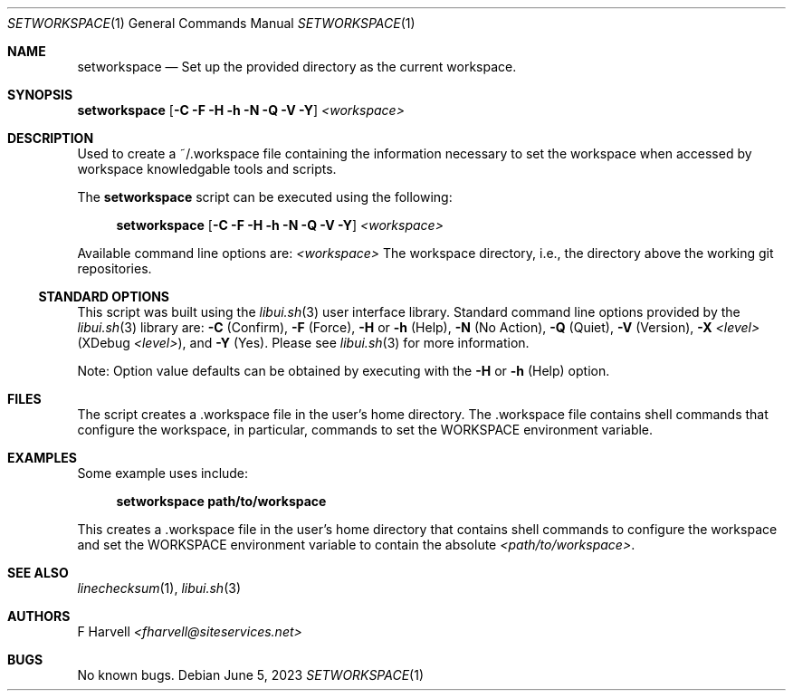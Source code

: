 .\" Manpage for setworkspace {libui tool}
.\" Please contact fharvell@siteservices.net to correct errors or typos.
.\"
.\" Copyright 2018-2023 siteservices.net, Inc. and made available in the public
.\" domain.  Permission is unconditionally granted to anyone with an interest,
.\" the rights to use, modify, publish, distribute, sublicense, and/or sell this
.\" content and associated files.
.\"
.\" All content is provided "as is", without warranty of any kind, expressed or
.\" implied, including but not limited to merchantability, fitness for a
.\" particular purpose, and noninfringement.  In no event shall the authors or
.\" copyright holders be liable for any claim, damages, or other liability,
.\" whether in an action of contract, tort, or otherwise, arising from, out of,
.\" or in connection with this content or use of the associated files.
.\"
.Dd June 5, 2023
.Dt SETWORKSPACE 1
.Os
.Sh NAME
.Nm setworkspace
.Nd Set up the provided directory as the current workspace.
.Sh SYNOPSIS
.Sy setworkspace
.Op Fl C Fl F Fl H Fl h Fl N Fl Q Fl V Fl Y
.Ar <workspace>
.Sh DESCRIPTION
Used to create a ~/.workspace file containing the information necessary to set
the workspace when accessed by workspace knowledgable tools and scripts.
.Pp
The
.Nm
script can be executed using the following:
.Bd -ragged -offset 4n
.Sy setworkspace
.Op Fl C Fl F Fl H Fl h Fl N Fl Q Fl V Fl Y
.Ar <workspace>
.Ed
.Pp
Available command line options are:
.Ar <workspace>
The workspace directory, i.e., the directory above the working git repositories.
.Ss STANDARD OPTIONS
This script was built using the
.Xr libui.sh 3
user interface library.
Standard command line options provided by the
.Xr libui.sh 3
library are:
.Fl C
(Confirm),
.Fl F
(Force),
.Fl H
or
.Fl h
(Help),
.Fl N
(No Action),
.Fl Q
(Quiet),
.Fl V
(Version),
.Fl X Ar <level>
(XDebug
.Ar <level> ) Ns ,
and
.Fl Y
(Yes).
Please see
.Xr libui.sh 3
for more information.
.Pp
Note: Option value defaults can be obtained by executing with the
.Fl H
or
.Fl h
(Help) option.
.Sh FILES
The script creates a .workspace file in the user's home directory.
The .workspace file contains shell commands that configure the workspace, in
particular, commands to set the
.Ev WORKSPACE
environment variable.
.Sh EXAMPLES
Some example uses include:
.Bd -literal -offset 4n
.Sy setworkspace path/to/workspace
.Ed
.Pp
This creates a .workspace file in the user's home directory that contains shell
commands to configure the workspace and set the
.Ev WORKSPACE
environment variable to contain the absolute
.Ar <path/to/workspace> .
.Sh SEE ALSO
.Xr linechecksum 1 ,
.Xr libui.sh 3
.Sh AUTHORS
.An F Harvell
.Mt <fharvell@siteservices.net>
.Sh BUGS
No known bugs.
